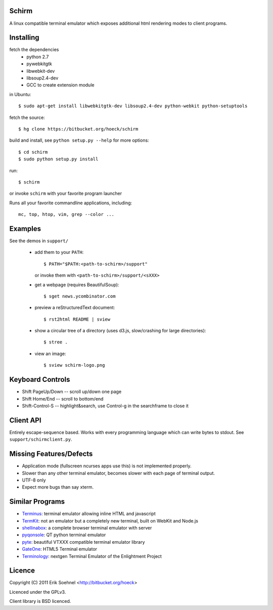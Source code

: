Schirm
======

A linux compatible terminal emulator which exposes additional html
rendering modes to client programs.

Installing
==========

fetch the dependencies
  - python 2.7
  - pywebkitgtk
  - libwebkit-dev
  - libsoup2.4-dev
  - GCC to create extension module

in Ubuntu::

  $ sudo apt-get install libwebkitgtk-dev libsoup2.4-dev python-webkit python-setuptools

fetch the source::

  $ hg clone https://bitbucket.org/hoeck/schirm

build and install, see ``python setup.py --help`` for more options::

  $ cd schirm
  $ sudo python setup.py install

run::

  $ schirm

or invoke ``schirm`` with your favorite program launcher

Runs all your favorite commandline applications, including::

  mc, top, htop, vim, grep --color ...

Examples
========

See the demos in ``support/``
    
  - add them to your ``PATH``::
  
      $ PATH="$PATH:<path-to-schirm>/support"
    
    or invoke them with ``<path-to-schirm>/support/<sXXX>``

  - get a webpage (requires BeautifulSoup)::

    $ sget news.ycombinator.com

  - preview a reStructuredText document::

    $ rst2html README | sview

  - show a circular tree of a directory (uses d3.js, slow/crashing for large directories)::

    $ stree .

  - view an image::

    $ sview schirm-logo.png

Keyboard Controls
==================

- Shift PageUp/Down -- scroll up/down one page
- Shift Home/End -- scroll to bottom/end
- Shift-Control-S -- highlight&search, use Control-g in the searchframe to close it

Client API
==========

Entirely escape-sequence based. Works with every programming language
which can write bytes to stdout. See ``support/schirmclient.py``.

Missing Features/Defects
========================

- Application mode (fullscreen ncurses apps use this) is not implemented properly.
- Slower than any other terminal emulator, becomes slower with each page of terminal output.
- UTF-8 only
- Expect more bugs than say xterm.

Similar Programs
================

- Terminus_: terminal emulator allowing inline HTML and javascript
- TermKit_: not an emulator but a completely new terminal, built on WebKit and Node.js
- shellinabox_: a complete browser terminal emulator with server
- pyqonsole_: QT python terminal emulator
- pyte_: beautiful VTXXX compatible terminal emulator library
- GateOne_: HTML5 Terminal emulator
- Terminology_: nextgen Terminal Emulator of the Enlightment Project

.. _Terminus: https://github.com/breuleux/terminus
.. _TermKit: https://github.com/unconed/TermKit
.. _shellinabox: http://code.google.com/p/shellinabox/
.. _pyqonsole: http://www.logilab.org/project/pyqonsole
.. _pyte: https://github.com/selectel/pyte
.. _GateOne: https://github.com/liftoff/GateOne
.. _Terminology: http://www.enlightenment.org/p.php?p=about/terminology

Licence
=======

Copyright (C) 2011 Erik Soehnel <http://bitbucket.org/hoeck>

Licenced under the GPLv3.

Client library is BSD licenced.

